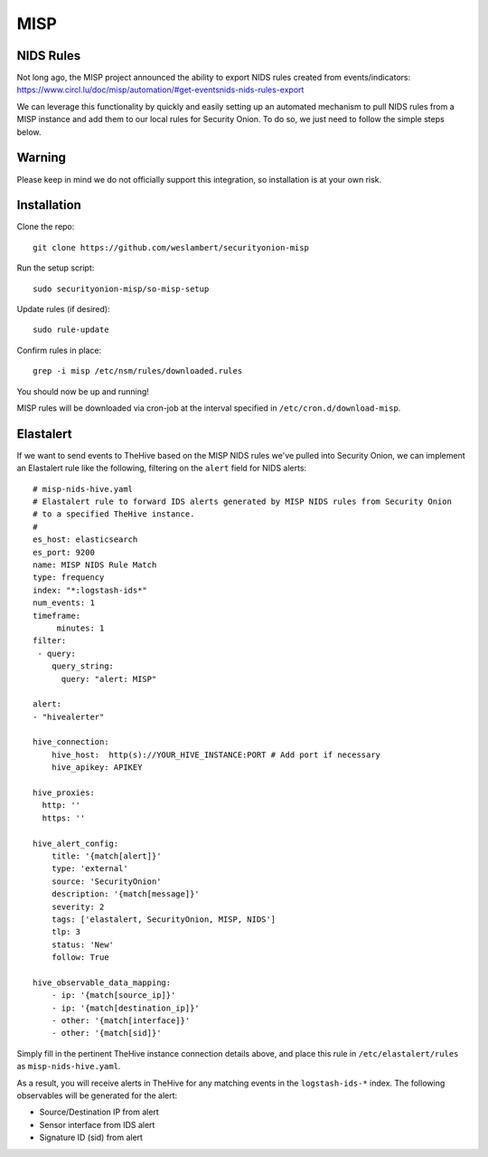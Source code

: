MISP
====

NIDS Rules
----------

| Not long ago, the MISP project announced the ability to export NIDS rules created from events/indicators:
| https://www.circl.lu/doc/misp/automation/#get-eventsnids-nids-rules-export

We can leverage this functionality by quickly and easily setting up an automated mechanism to pull NIDS rules from a MISP instance and add them to our local rules for Security Onion. To do so, we just need to follow the simple steps below.

Warning
-------

Please keep in mind we do not officially support this integration, so installation is at your own risk.

Installation
------------

Clone the repo:

::

   git clone https://github.com/weslambert/securityonion-misp

Run the setup script:

::

   sudo securityonion-misp/so-misp-setup

Update rules (if desired):

::

   sudo rule-update

Confirm rules in place:

::

   grep -i misp /etc/nsm/rules/downloaded.rules

You should now be up and running!

MISP rules will be downloaded via cron-job at the interval specified in ``/etc/cron.d/download-misp``.

Elastalert
----------
If we want to send events to TheHive based on the MISP NIDS rules we've pulled into Security Onion, we can implement an Elastalert rule like the following, filtering on the ``alert`` field for NIDS alerts:

:: 

    # misp-nids-hive.yaml
    # Elastalert rule to forward IDS alerts generated by MISP NIDS rules from Security Onion 
    # to a specified TheHive instance.
    #
    es_host: elasticsearch
    es_port: 9200
    name: MISP NIDS Rule Match
    type: frequency
    index: "*:logstash-ids*"
    num_events: 1
    timeframe:
         minutes: 1
    filter:
     - query:
        query_string:
          query: "alert: MISP"

    alert:
    - "hivealerter"

    hive_connection:
        hive_host:  http(s)://YOUR_HIVE_INSTANCE:PORT # Add port if necessary
        hive_apikey: APIKEY
    
    hive_proxies:
      http: ''
      https: ''
    
    hive_alert_config:
        title: '{match[alert]}'
        type: 'external'
        source: 'SecurityOnion'
        description: '{match[message]}'
        severity: 2
        tags: ['elastalert, SecurityOnion, MISP, NIDS']
        tlp: 3
        status: 'New'
        follow: True

    hive_observable_data_mapping:
        - ip: '{match[source_ip]}'
        - ip: '{match[destination_ip]}'
        - other: '{match[interface]}'
        - other: '{match[sid]}'

Simply fill in the pertinent TheHive instance connection details above, and place this rule in ``/etc/elastalert/rules`` as ``misp-nids-hive.yaml``.

As a result, you will receive alerts in TheHive for any matching events in the ``logstash-ids-*`` index.  The following observables will be generated for the alert:

- Source/Destination IP from alert
- Sensor interface from IDS alert
- Signature ID (sid) from alert
